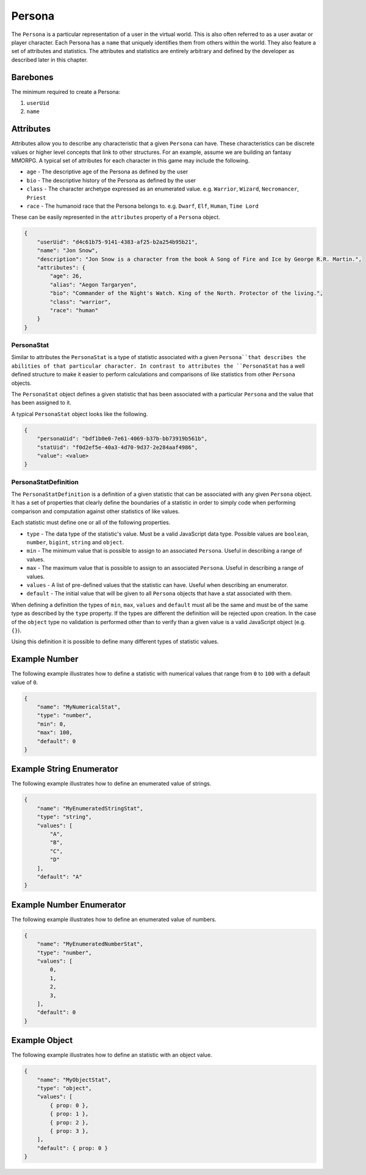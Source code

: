 =======
Persona
=======

The ``Persona`` is a particular representation of a user in the virtual world.
This is also often referred to as a user avatar or player character.
Each Persona has a ``name`` that uniquely identifies them from others within the world.
They also feature a set of attributes and statistics. The attributes and statistics are
entirely arbitrary and defined by the developer as described later in this chapter.

Barebones
^^^^^^^^^^
The minimum required to create a Persona:

1. ``userUid``
2. ``name``

Attributes
^^^^^^^^^^

Attributes allow you to describe any characteristic that a given ``Persona`` can have.
These characteristics can be discrete values or higher level concepts that link to other structures.
For an example, assume we are building an fantasy MMORPG. A typical set of attributes for each character
in this game may include the following.

* ``age`` - The descriptive age of the Persona as defined by the user
* ``bio`` - The descriptive history of the Persona as defined by the user
* ``class`` - The character archetype expressed as an enumerated value. e.g. ``Warrior``\ , ``Wizard``\ , ``Necromancer``\ , ``Priest``
* ``race`` - The humanoid race that the Persona belongs to. e.g. ``Dwarf``\ , ``Elf``\ , ``Human``\ , ``Time Lord``

These can be easily represented in the ``attributes`` property of a ``Persona`` object.

.. code-block:: javascript

   {
       "userUid": "d4c61b75-9141-4383-af25-b2a254b95b21",
       "name": "Jon Snow",
       "description": "Jon Snow is a character from the book A Song of Fire and Ice by George R.R. Martin.",
       "attributes": {
           "age": 26,
           "alias": "Aegon Targaryen",
           "bio": "Commander of the Night's Watch. King of the North. Protector of the living.",
           "class": "warrior",
           "race": "human"
       }
   }

PersonaStat
-----------

Similar to attributes the ``PersonaStat`` is a type of statistic associated with a
given ``Persona``that describes the abilities of that particular character.
In contrast to attributes the ``PersonaStat`` has a well defined structure to make it
easier to perform calculations and comparisons of like statistics from other
``Persona`` objects.

The ``PersonaStat`` object defines a given statistic that has been associated with a
particular ``Persona`` and the value that has been assigned to it.

A typical ``PersonaStat`` object looks like the following.

.. code-block:: javascript

   {
       "personaUid": "bdf1b0e0-7e61-4069-b37b-bb73919b561b",
       "statUid": "f0d2ef5e-40a3-4d70-9d37-2e284aaf4986",
       "value": <value>
   }

PersonaStatDefinition
---------------------

The ``PersonaStatDefinition`` is a definition of a given statistic that can be
associated with any given ``Persona`` object. It has a set of properties that clearly
define the boundaries of a statistic in order to simply code when performing comparison
and computation against other statistics of like values.

Each statistic must define one or all of the following properties.


* ``type`` - The data type of the statistic's value. Must be a valid JavaScript data type. Possible values are ``boolean``\ , ``number``\ , ``bigint``\ , ``string`` and ``object``.
* ``min`` - The minimum value that is possible to assign to an associated ``Persona``. Useful in describing a range of values.
* ``max`` - The maximum value that is possible to assign to an associated ``Persona``. Useful in describing a range of values.
* ``values`` - A list of pre-defined values that the statistic can have. Useful when describing an enumerator.
* ``default`` - The initial value that will be given to all ``Persona`` objects that have a stat associated with them.

When defining a definition the types of ``min``\ , ``max``\ , ``values`` and ``default``
must all be the same and must be of the same type as described by the ``type`` property.
If the types are different the definition will be rejected upon creation. In the case of
the ``object`` type no validation is performed other than to verify than a given value is
a valid JavaScript object (e.g. ``{}``\ ).

Using this definition it is possible to define many different types of statistic values.

Example Number
^^^^^^^^^^^^^^

The following example illustrates how to define a statistic with numerical values that
range from ``0`` to ``100`` with a default value of ``0``.

.. code-block:: javascript

   {
       "name": "MyNumericalStat",
       "type": "number",
       "min": 0,
       "max": 100,
       "default": 0
   }

Example String Enumerator
^^^^^^^^^^^^^^^^^^^^^^^^^

The following example illustrates how to define an enumerated value of strings.

.. code-block:: javascript

   {
       "name": "MyEnumeratedStringStat",
       "type": "string",
       "values": [
           "A",
           "B",
           "C",
           "D"
       ],
       "default": "A"
   }

Example Number Enumerator
^^^^^^^^^^^^^^^^^^^^^^^^^

The following example illustrates how to define an enumerated value of numbers.

.. code-block:: javascript

   {
       "name": "MyEnumeratedNumberStat",
       "type": "number",
       "values": [
           0,
           1,
           2,
           3,
       ],
       "default": 0
   }

Example Object
^^^^^^^^^^^^^^

The following example illustrates how to define an statistic with an object value.

.. code-block:: javascript

   {
       "name": "MyObjectStat",
       "type": "object",
       "values": [
           { prop: 0 },
           { prop: 1 },
           { prop: 2 },
           { prop: 3 },
       ],
       "default": { prop: 0 }
   }
